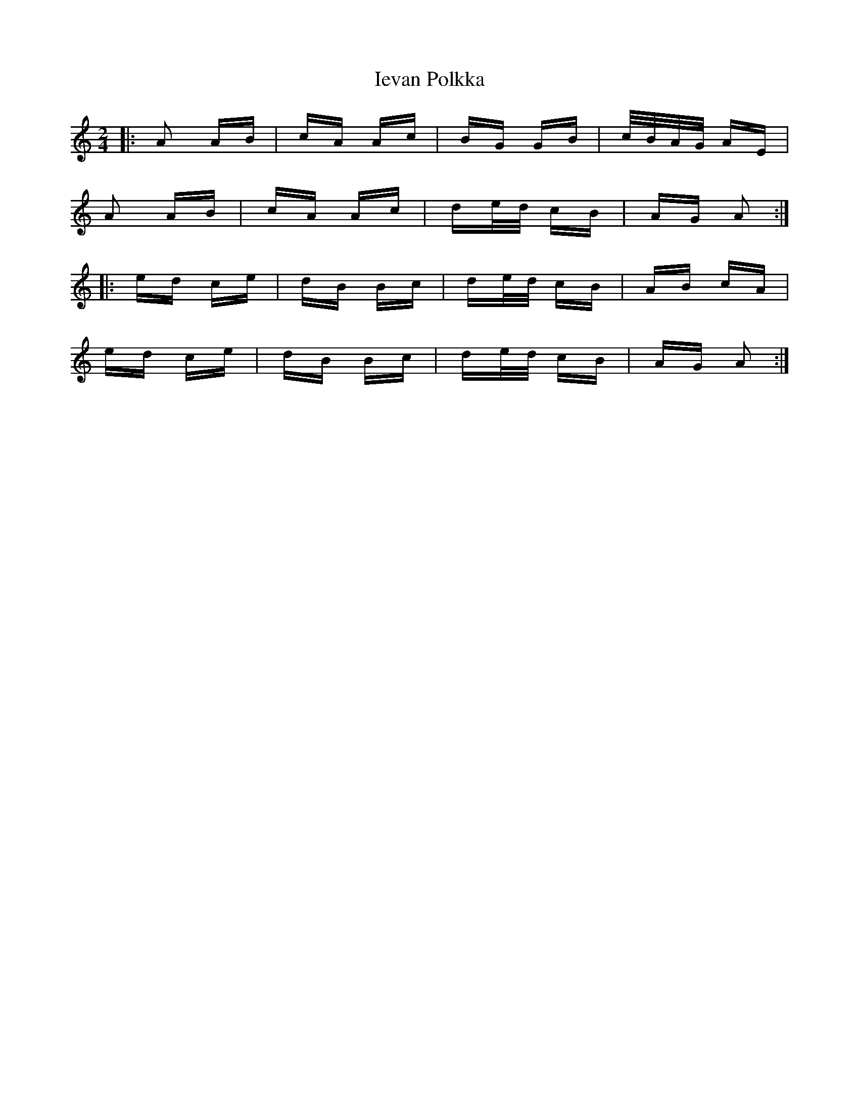 X: 18753
T: Ievan Polkka
R: polka
M: 2/4
K: Aminor
|:A2 AB|cA Ac|BG GB|c/B/A/G/ AE|
A2 AB|cA Ac|de/d/ cB|AG A2:|
|:ed ce|dB Bc|de/d/ cB|AB cA|
ed ce|dB Bc|de/d/ cB|AG A2:|

